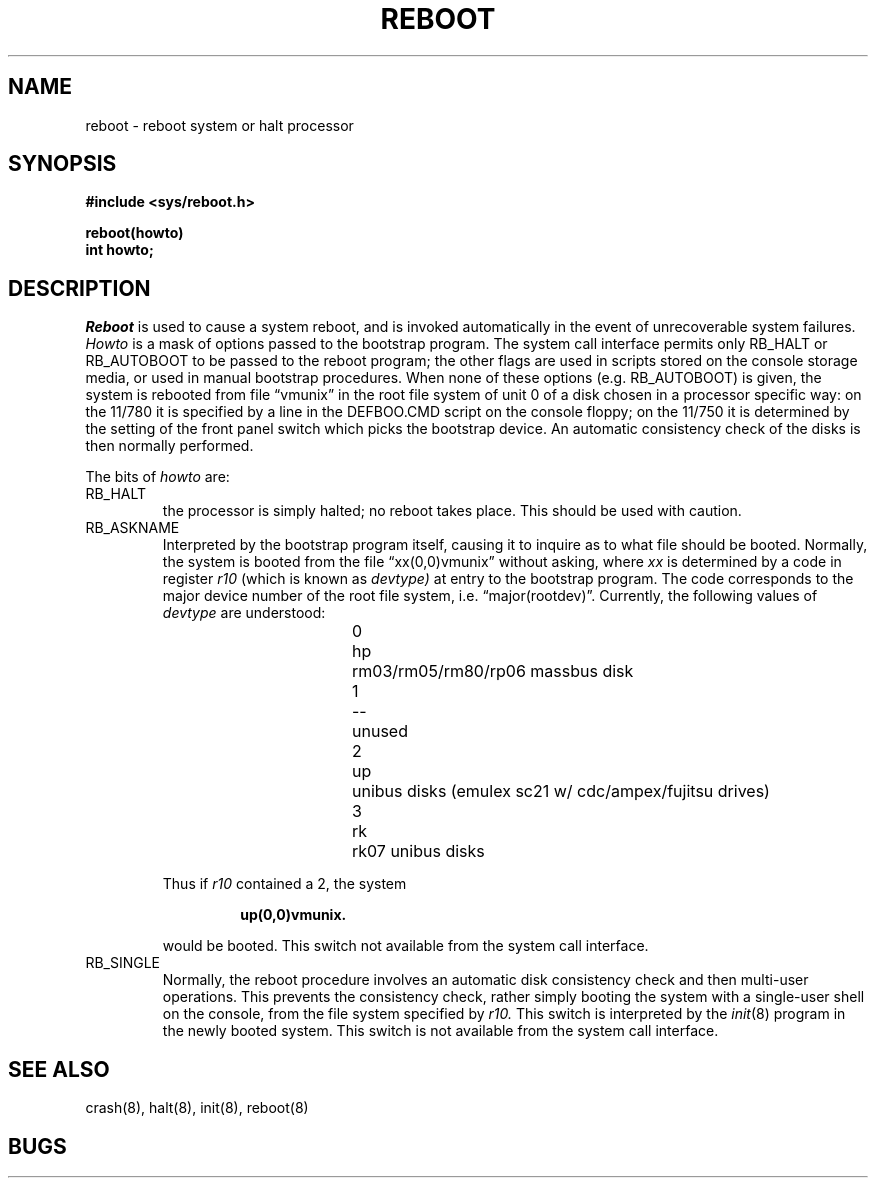 .\" Copyright (c) 1980 Regents of the University of California.
.\" All rights reserved.  The Berkeley software License Agreement
.\" specifies the terms and conditions for redistribution.
.\"
.\"	@(#)reboot.2	4.1 (Berkeley) 5/9/85
.\"
.TH REBOOT 2V 4/1/81
.UC 4
.SH NAME
reboot \- reboot system or halt processor
.SH SYNOPSIS
.nf
.B #include <sys/reboot.h>
.PP
.B reboot(howto)
.B int howto;
.fi
.SH DESCRIPTION
.I Reboot
is used to cause a system reboot, and is invoked automatically
in the event of unrecoverable system failures.
.I Howto
is a mask of options passed to the bootstrap program.
The system call interface permits only RB_HALT or RB_AUTOBOOT
to be passed to the reboot program; the other flags
are used in scripts stored on the console storage media, or used
in manual bootstrap procedures.
When none of these options (e.g. RB_AUTOBOOT) is given, the system is rebooted
from file \*(lqvmunix\*(rq in the root file system of unit 0
of a disk chosen in a processor specific way:
on the 11/780 it is specified by a line in the DEFBOO.CMD script on
the console floppy; on the 11/750 it is determined by the setting
of the front panel switch which picks the bootstrap device.
.\"On the 11/730 it is determined by a file on the console casette.
An automatic consistency check of the disks is then normally performed.
.PP
The bits of
.I howto
are:
.TP
RB_HALT
the processor is simply halted; no reboot takes place.
This should be used with caution.
.TP
RB_ASKNAME
Interpreted by the bootstrap program itself, causing it to
inquire as to what file should be booted.  Normally, the system is
booted from the file \*(lqxx(0,0)vmunix\*(rq without asking, where
.I xx
is determined by a code in register
.I r10
(which is known as
.I devtype)
at entry to the bootstrap program.  The code corresponds to the
major device number of the root file system, i.e. \*(lqmajor(rootdev)\*(rq.
Currently, the following values of
.I devtype
are understood:
.RS
.br
.ns
.IP
.nf
0	hp	rm03/rm05/rm80/rp06 massbus disk
1	--	unused
2	up	unibus disks (emulex sc21 w/ cdc/ampex/fujitsu drives)
3	rk	rk07 unibus disks
.fi
.RE
.IP
Thus if
.I r10
contained a 2, the system
.RS
.IP
.B up(0,0)vmunix.
.RE
.IP
would be booted.
This switch not available from the system call interface.
.TP
RB_SINGLE
Normally, the reboot procedure involves an automatic disk consistency
check and then multi-user operations.  This prevents the consistency
check, rather simply booting the system with a single-user shell on
the console, from the file system specified by
.I r10.
This switch is interpreted by the
.IR init (8)
program in the newly booted system.
This switch is not available from the system call interface.
.SH "SEE ALSO"
crash(8), halt(8), init(8), reboot(8)
.SH BUGS
